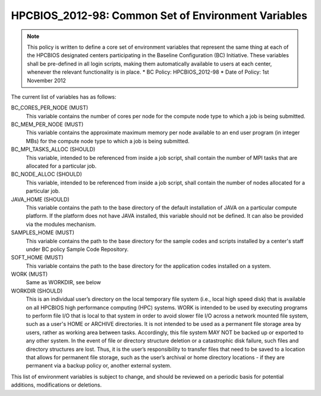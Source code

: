 .. _HPCBIOS_2012-98:

HPCBIOS_2012-98: Common Set of Environment Variables
====================================================

.. note::

  This policy is written to define a core set of environment variables that represent the same thing at each of the HPCBIOS designated centers participating in the Baseline Configuration (BC) Initiative. These variables shall be pre-defined in all login scripts, making them automatically available to users at each center, whenever the relevant functionality is in place.
  * BC Policy: HPCBIOS_2012-98
  * Date of Policy: 1st November 2012

The current list of variables has as follows:

BC_CORES_PER_NODE (MUST)
  This variable contains the number of cores per node for the compute node type to which a job is being submitted.

BC_MEM_PER_NODE (MUST)
  This variable contains the approximate maximum memory per node available to an end user program (in integer MBs) for the compute node type to which a job is being submitted.

BC_MPI_TASKS_ALLOC (SHOULD)
  This variable, intended to be referenced from inside a job script, shall contain the number of MPI tasks that are allocated for a particular job.

BC_NODE_ALLOC (SHOULD)
  This variable, intended to be referenced from inside a job script, shall contain the number of nodes allocated for a particular job.

JAVA_HOME (SHOULD)
  This variable contains the path to the base directory of the default installation of JAVA on a particular compute platform. If the platform does not have JAVA installed, this variable should not be defined. It can also be provided via the modules mechanism.

SAMPLES_HOME (MUST)
  This variable contains the path to the base directory for the sample codes and scripts installed by a center's staff under BC policy Sample Code Repository.

SOFT_HOME (MUST)
  This variable contains the path to the base directory for the application codes installed on a system.

WORK (MUST) 
  Same as WORKDIR, see below

WORKDIR (SHOULD)
  This is an individual user’s directory on the local temporary file system (i.e., local high speed disk) that is available on all HPCBIOS high performance computing (HPC) systems. WORK is intended to be used by executing programs to perform file I/O that is local to that system in order to avoid slower file I/O across a network mounted file system, such as a user's HOME or ARCHIVE directories. It is not intended to be used as a permanent file storage area by users, rather as working area between tasks. Accordingly, this file system MAY NOT be backed up or exported to any other system. In the event of file or directory structure deletion or a catastrophic disk failure, such files and directory structures are lost. Thus, it is the user’s responsibility to transfer files that need to be saved to a location that allows for permanent file storage, such as the user’s archival or home directory locations - if they are permanent via a backup policy or, another external system.

This list of environment variables is subject to change, and should be reviewed on a periodic basis for potential additions, modifications or deletions.

